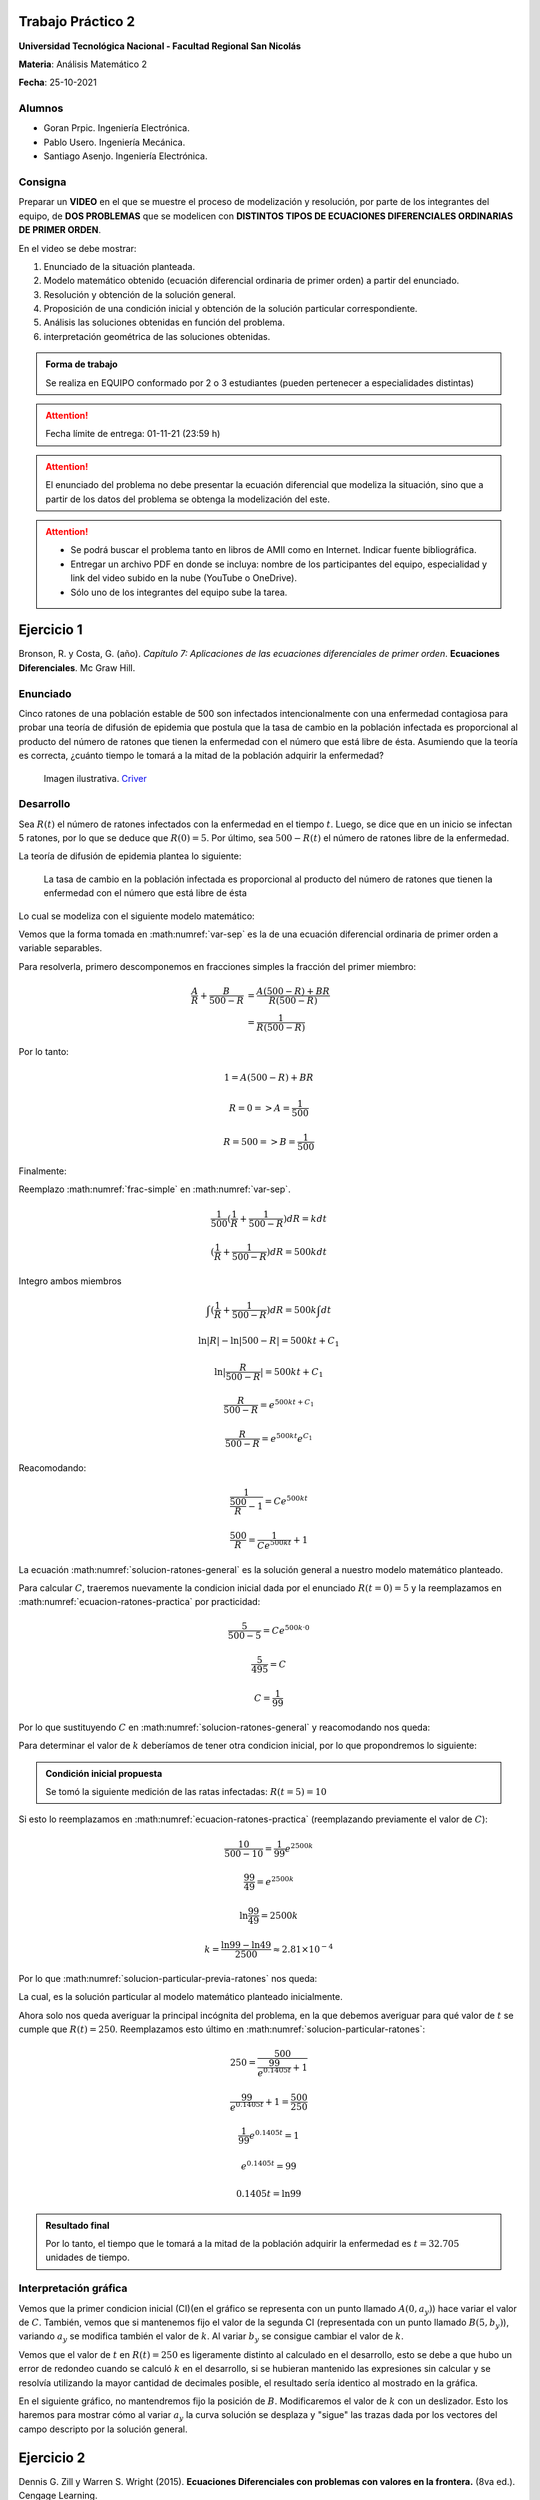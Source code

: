 .. Trabajo Practico 2 documentation master file, created by
   sphinx-quickstart on Fri Oct  8 21:02:57 2021.
   You can adapt this file completely to your liking, but it should at least
   contain the root `toctree` directive.

Trabajo Práctico 2
==================

**Universidad Tecnológica Nacional - Facultad Regional San Nicolás**

**Materia**: Análisis Matemático 2

**Fecha**: 25-10-2021


Alumnos
-------

- Goran Prpic. Ingeniería Electrónica.
- Pablo Usero. Ingeniería Mecánica.
- Santiago Asenjo. Ingeniería Electrónica.


Consigna
--------

Preparar un **VIDEO** en el que se muestre el proceso de modelización y
resolución, por parte de los integrantes del equipo, de **DOS PROBLEMAS**
que se modelicen con **DISTINTOS TIPOS DE ECUACIONES DIFERENCIALES
ORDINARIAS DE PRIMER ORDEN**.

En el video se debe mostrar:

#. Enunciado de la situación planteada.
#. Modelo matemático obtenido (ecuación diferencial ordinaria de primer
   orden) a partir del enunciado.
#. Resolución y obtención de la solución general.
#. Proposición de una condición inicial y obtención de la solución
   particular correspondiente.
#. Análisis las soluciones obtenidas en función del problema.
#. interpretación geométrica de las soluciones obtenidas.

.. admonition:: Forma de trabajo

   Se realiza en EQUIPO conformado por 2 o 3 estudiantes (pueden pertenecer a
   especialidades distintas)

.. attention::

   Fecha límite de entrega: 01-11-21 (23:59 h)

.. attention::

   El enunciado del problema no debe presentar la ecuación diferencial que
   modeliza la situación, sino que a partir de los datos del problema se
   obtenga la modelización del este.

.. attention::

   - Se podrá buscar el problema tanto en libros de AMII como en Internet.
     Indicar fuente bibliográfica.
   - Entregar un archivo PDF en donde se incluya: nombre de los participantes
     del equipo, especialidad y link del video subido en la nube (YouTube o
     OneDrive).
   - Sólo uno de los integrantes del equipo sube la tarea.


Ejercicio 1
===========

Bronson, R. y Costa, G. (año). *Capítulo 7: Aplicaciones de las ecuaciones
diferenciales de primer orden*. **Ecuaciones Diferenciales**. Mc Graw Hill.

Enunciado
---------

Cinco ratones de una población estable de 500 son infectados intencionalmente
con una enfermedad contagiosa para probar una teoría de difusión de epidemia
que postula que la tasa de cambio en la población infectada es proporcional al
producto del número de ratones que tienen la enfermedad con el número que está
libre de ésta. Asumiendo que la teoría es correcta, ¿cuánto tiempo le tomará a
la mitad de la población adquirir la enfermedad?

.. figure:: _static/lab_rats.webp
   :alt: Ratones

   Imagen ilustrativa. `Criver <https://www.criver.com/eureka/the-early-
   history-of-the-lab-rat>`_


Desarrollo
----------

Sea :math:`R(t)` el número de ratones infectados con la enfermedad en el tiempo
:math:`t`. Luego, se dice que en un inicio se infectan 5 ratones, por lo que se
deduce que :math:`R(0) = 5`. Por último, sea :math:`500 - R(t)` el número de
ratones libre de la enfermedad.

La teoría de difusión de epidemia plantea lo siguiente:

   La tasa de cambio en la población infectada es proporcional al producto del
   número de ratones que tienen la enfermedad con el número que está libre de
   ésta

Lo cual se modeliza con el siguiente modelo matemático:

.. math::
   :label: planteo-ley

   \frac {dR}{dt} = k R (500 - R)

.. math::
   :label: var-sep

   \frac {1}{R (500 - R)} dR = k dt

Vemos que la forma tomada en :math:numref:`var-sep` es la de una ecuación
diferencial ordinaria de primer orden a variable separables.

Para resolverla, primero descomponemos en fracciones simples la fracción
del primer miembro:

.. math::

   \frac {A}{R} + \frac {B}{500 - R} &= \frac {A(500 - R) + B R}{R (500 - R)} \\
                                     &= \frac {1}{R (500 - R)}

Por lo tanto:

.. math::

   1 = A(500 - R) + B R

   R=0 => A = \frac {1}{500}

   R=500 => B = \frac {1}{500}

Finalmente:

.. math::
   :label: frac-simple

   \frac {1}{R (500 - R)} = \frac {1}{500} ( \frac {1}{R} + \frac {1}{500 - R} )

Reemplazo :math:numref:`frac-simple` en :math:numref:`var-sep`.

.. math::

   \frac {1}{500} ( \frac {1}{R} + \frac {1}{500 - R} ) dR = k dt

   ( \frac {1}{R} + \frac {1}{500 - R} ) dR = 500 k dt

Integro ambos miembros

.. math::

   \int ( \frac {1}{R} + \frac {1}{500 - R} ) dR = 500 k \int dt

.. math::

   \ln |R| - \ln |500 - R| = 500kt + C_1

.. math::

   \ln | \frac {R}{500-R} | = 500kt + C_1

.. math::

   \frac {R}{500-R} = e^{500kt + C_1}

.. math::

   \frac {R}{500-R} = e^{500kt} e^{C_1}

.. math::
   :label: ecuacion-ratones-practica

   \frac {R}{500-R} = C e^{500kt}

Reacomodando:

.. math::

   \frac {1}{\frac {500}{R} -1} = C e^{500kt}

.. math::

   \frac {500}{R} = \frac {1}{C e^{500kt}} + 1

.. math::
   :label: solucion-ratones-general

   R_{(t)} = \frac {500}{ \frac {1}{C e^{500kt}} + 1 }

La ecuación :math:numref:`solucion-ratones-general` es la solución general
a nuestro modelo matemático planteado.

Para calcular :math:`C`, traeremos nuevamente la condicion inicial dada
por el enunciado :math:`R(t=0) = 5` y la reemplazamos en
:math:numref:`ecuacion-ratones-practica` por practicidad:

.. math::

   \frac {5}{500-5} = C e^{500 k · 0}

.. math::

   \frac {5}{495} = C

.. math::

   C = \frac {1}{99}

Por lo que sustituyendo :math:`C` en :math:numref:`solucion-ratones-general`
y reacomodando nos queda:

.. math::
   :label: solucion-particular-previa-ratones

   R_{(t)} = \frac {500}{ \frac {99}{e^{500kt}} + 1 }

Para determinar el valor de :math:`k` deberíamos de tener otra condicion
inicial, por lo que propondremos lo siguiente:

.. admonition:: Condición inicial propuesta

  Se tomó la siguiente medición de las ratas infectadas: :math:`R(t=5) = 10`

Si esto lo reemplazamos en :math:numref:`ecuacion-ratones-practica`
(reemplazando previamente el valor de :math:`C`):

.. math::

   \frac {10}{500-10} = \frac {1}{99} e^{2500k}

.. math::

   \frac {99}{49} = e^{2500k}

.. math::

   \ln \frac {99}{49} = 2500k

.. math::

   k = \frac {\ln 99 - \ln 49}{2500} \approx 2.81 \times 10^{-4}

Por lo que :math:numref:`solucion-particular-previa-ratones` nos queda:

.. math::
   :label: solucion-particular-ratones

   R_{(t)} = \frac {500}{ \frac {99}{e^{0.1405 t}} + 1 }

La cual, es la solución particular al modelo matemático planteado
inicialmente.

Ahora solo nos queda averiguar la principal incógnita del problema, en la que
debemos averiguar para qué valor de :math:`t` se cumple que :math:`R(t)=250`.
Reemplazamos esto último en :math:numref:`solucion-particular-ratones`:

.. math::

   250 = \frac {500}{ \frac {99}{e^{0.1405 t}} + 1 }

.. math::

   \frac {99}{e^{0.1405 t}} + 1 = \frac {500}{250}

.. math::

   \frac {1}{99} e^{0.1405 t} = 1

.. math::

   e^{0.1405 t} = 99

   0.1405 t = \ln 99

.. math::
   :label: solucion-p1

   t = \frac {\ln 99}{0.1405} \approx 32.705

.. admonition:: Resultado final

   Por lo tanto, el tiempo que le tomará a la mitad de la población adquirir la
   enfermedad es :math:`t=32.705` unidades de tiempo.


Interpretación gráfica
----------------------

Vemos que la primer condicion inicial (CI)(en el gráfico se representa con un
punto llamado :math:`A(0, a_y)`) hace variar el valor de :math:`C`. También,
vemos que si mantenemos fijo el valor de la segunda CI (representada con un
punto llamado :math:`B(5 , b_y)`), variando :math:`a_y` se modifica también
el valor de :math:`k`. Al variar :math:`b_y` se consigue cambiar el valor de
:math:`k`.

.. raw:: html
   :file: _static/graph-1.html

Vemos que el valor de :math:`t` en :math:`R(t)=250` es ligeramente distinto al
calculado en el desarrollo, esto se debe a que hubo un error de redondeo cuando
se calculó :math:`k` en el desarrollo, si se hubieran mantenido las expresiones
sin calcular y se resolvía utilizando la mayor cantidad de decimales posible,
el resultado sería identico al mostrado en la gráfica.

En el siguiente gráfico, no mantendremos fijo la posición de :math:`B`.
Modificaremos el valor de :math:`k` con un deslizador. Esto los haremos para
mostrar cómo al variar :math:`a_y` la curva solución se desplaza y "sigue"
las trazas dada por los vectores del campo descripto por la solución general.

.. raw:: html
   :file: _static/graph-1b.html


Ejercicio 2
===========

Dennis G. Zill y Warren S. Wright (2015). **Ecuaciones Diferenciales con
problemas con valores en la frontera.** (8va ed.). Cengage Learning.


Enunciado
---------

Se posee un tanque con 300 litros de salmuera y 50 kg de sal disuelta en un
inicio. Al mismo se le quiere variar la concentración de sal mediante el
ingreso de salmuera de una concentración distinta y la expulsión del líquido
del tanque al mismo ritmo del que entra.

Con esto se quiere demostrar que la tasa de variación instantánea de la
cantidad de sal en el tanque responde directamente a la diferencia de la razón
de entrada de sal con la de salida.

En este caso, la salmuera ingresante tiene una concentración de 2kg/litro de
sal. El ritmo con que ingresa es de 3 litros/minuto.

Además de demostrar lo mencionado previamente, se quiere averiguar si hay una
tendencia en la cantidad de sal en un período largo de tiempo, y si la hay,
saber su valor.

Por ultimo, ¿Cuánta sal se depositará en en el tanque si el ritmo de entrada
de la salmuera ingresante fuera mayor que el flujo de salida de la del tanque?


.. figure:: _static/tanque.png
   :width: 250
   :alt: tanque

   Imagen ilustrativa. `Zill y Wright. Ecuaciones Diferenciales con
   problemas con valores en la frontera` (valores editados).


Desarrollo
----------

Sea :math:`A(t)` la cantidad de sal, medida en kilogramos, dentro del tanque
en el tiempo :math:`t`. Además, el enunciado nos dice que :math:`A(t=0) = 50`.
También sabemos que :math:`[A(t)] = kg`.

Luego, el enunciado nos dice lo siguiente:

  se quiere demostrar que la **tasa de variación** instantánea de la **cantidad
  de sal en el tanque** responde **directamente** a la **diferencia** de la
  **razón de entrada de sal con la de salida**

Lo cual, se puede modelizar matemáticamente con la siguiente ecuación
diferencial:

.. math::
   :label: ec-dif-inicial

   \frac {dA}{dt} = R_{entra} - R_{sale}

Donde:

- :math:`R_{entra}` es la **razón de entrada** de la sal con la que entra en
  el tanque
- :math:`R_{sale}` es la **razón de salida** de la sal con la que sale del
  tanque

A su vez, :math:`R_{entra}`, que se mide en :math:`\frac {kg}{minuto}`, es el
producto de la concentración de la afluencia de sal y la tasa de flujo de
fluido. Ambas magnitudes, según el enunciado, valen :math:`2 \frac {kg}{litro}`
y :math:`6 \frac {litro}{minuto}` respectivamente, entonces:

.. math::
   :label: def-r-entra

   R_{entra} = 2 \frac {kg}{litro} · 3 \frac {litro}{minuto} = 6 \frac {kg}{minuto}

Como la solución que sale del tanque lo hace con la misma intensidad que con
la que entra, la cantidad de litros de salmuera en el tanque al tiempo
:math:`t` es una constante de 300 litros.

Sea :math:`c_{(t)}` la concentración de la sal en el tanque así como en el
flujo de salida, y queda definida de la siguiente manera:

.. math::
   :label: def-concentracion-tanque

   c_{(t)} = \frac { A_{(t)} }{300} \frac {kg}{litro}

Recordemos que :math:`A(t)`  es la **cantidad** de sal dentro del tanque
en un tiempo :math:`t`.

Luego, la razón de salida :math:`R_{sale}`, muy similar a la razón de
entrada, es el producto de la concentración de sal en el tanque y el flujo
de salida de la solución. Estas magnitudes valen :math:`c_{(t)}` y
:math:`3 \frac {litro}{minuto}`, es decir:

.. math::

   R_{sale} = c_{(t)} · 3 \frac {litro}{minuto} 

Reemplazamos la definición de :math:`c_{(t)}`, simplificamos y nos queda:

.. math::
   :label: def-r-sale

   R_{sale} = \frac { A_{(t)} }{100} \frac {kg}{minuto}

Con ambas razones definidas, sustituimos :math:numref:`def-r-entra` y
:math:numref:`def-r-sale` en :math:numref:`ec-dif-inicial`:

.. math::

   \frac {dA}{dt} = \left( 6 \frac {kg}{minuto} \right) - \left( \frac
                    { A_{(t)} }{100} \frac {kg}{minuto} \right)

Reacomodando:

.. math::

   \frac {dA}{dt} + \frac { A_{(t)} }{100} \frac {kg}{minuto} = 6 \frac
   {kg}{minuto}

Vemos que todos los términos, en ambos miembros, poseen las mismas unidades
(ya que :math:`\left[ \frac {dA}{dt} \right] = \frac {kg}{minuto}` ), y por lo
tanto, para simplificar el cálculo, dejaremos de mencionarlas de ahora en
más, a no ser que sea necesario explicitarlas. Entonces:

.. math::
   :label: ec-dif-mod-mat

   \frac {dA}{dt} + \frac { A_{(t)} }{100} = 6

La ecuación :math:numref:`ec-dif-mod-mat` es la **modelización matemática** del
problema planteado, la cual es una **ecuación diferencial lineal de primer
orden**.

Para encontrar la función solución :math:`A(t)` se utiliza método del
factor integrante. Según :math:numref:`ec-dif-mod-mat` se definen:

.. math::

   p_{(t)} = \frac {1}{100}

.. math::

   q_{(t)} = 6

Sea :math:`u_{(t)}` el factor integrante definido como:

.. math::

   u_{(t)} = e ^ {\int p_{(t)} dt} = e ^ {\frac {1}{100} \int dt}

.. math::
   :label: factor-integrante

   u_{(t)} = e^{\frac {t}{100}}

Multiplicando ambos miembros de :math:numref:`ec-dif-mod-mat` por el factor
integrante nos queda:

.. math::

   \frac {dA}{dt} · u_{(t)} + \frac { A_{(t)} }{100} · u_{(t)} = 6 · u_{(t)}

Sustituimos con :math:numref:`factor-integrante`:

.. math::

   \frac {dA}{dt} · e^{\frac {t}{100}} + \frac { A_{(t)} }{100} ·
   e^{\frac {t}{100}} = 6 · e^{\frac {t}{100}}

Notamos que el miembro izquierdo de la expresión anterior es igual a la
derivada del producto entre :math:`A(t)` y :math:`e^{\frac {t}{100}}`, por
lo que la expresión anterior se puede reescribir como:

.. math::

   \frac {d}{dt} (A_{(t)} · e^{\frac {t}{100}}) = 6 · e^{\frac {t}{100}}

Integramos ambos miembros:

.. math::

   \int \frac {d}{dt} (A_{(t)} · e^{\frac {t}{100}}) dt = \int 6 ·
   e^{\frac {t}{100}} dt

.. math::

   A_{(t)} · e^{\frac {t}{100}} = 600 · e^{\frac {t}{100}} + C

Tal que :math:`C` es una constante de integración.

Por último, despejando :math:`A(t)`, obtenemos la **solución general** de la
ecuación diferencial ordinaria de primer orden:

.. math::
   :label: solucion-tanque-general

   A_{(t)} = 600 + C · e^{\frac {-t}{100}}

Por la condición inicial dada en el enunciado, sabemos que :math:`A(t=0) = 50`.
Sustituimos esta condición inicial en :math:numref:`solucion-tanque-general`:

.. math::

   50 = 600 + C · e^{\frac {0}{100}}

.. math::

   -550 = C · 1 \implies C = -550

Reemplazamos en :math:numref:`solucion-tanque-general`:

.. math::
   :label: solucion-tanque-particular

   A_{(t)} = 600 - 550 · e^{\frac {-t}{100}}

Y obtenemos :math:numref:`solucion-tanque-particular` que es la **solución
particular** de nuestro modelo planteado inicialmente.

Ahora, resolveremos la primer incógnita de nuestro problema, y es, si hay o no
una tendencia en la cantidad de sal depositada pasado un período largo de
tiempo. Para esto observamos la cantidad de sal depositada en el tanque para
distintos valores temporales.

.. list-table:: List tables can have captions like this one.
    :widths: 10 10 5 10 10
    :header-rows: 1

    * - :math:`t` [minutos]
      - :math:`A(t)` [kg]
      - 
      - :math:`t` [minutos]
      - :math:`A(t)` [kg]
    * - 0
      - 50
      - 
      - 200
      - 525.56
    * - 50
      - 266.4
      - 
      - 300
      - 572.61
    * - 100
      - 397.66
      - 
      - 400
      - 589.92
    * - 150
      - 477.27
      - 
      - 500
      - 596.29


.. todo::

   Resolver incógnita a plantear en el enunciado


.. todo::

   Resolver incógnita a plantear en el enunciado


Por último, se pide lo siguiente:

  ¿Cuánta sal se depositará en en el tanque si el ritmo de entrada
  de la salmuera ingresante fuera mayor que el flujo de salida de la del
  tanque?

En el análisis que conduce a la ecuación :math:numref:`ec-dif-mod-mat` se tomo
la relación :math:`R_{entra} = R_{sale}`, pero esta relación puede ser de 3
formas:

#. :math:`R_{entra} = R_{sale}`
#. :math:`R_{entra} > R_{sale}`
#. :math:`R_{entra} < R_{sale}`

.. todo::

   Resolver último cuestionante


Interpretación gráfica
----------------------


.. raw:: html
   :file: _static/graph-2.html


.. todo::

   Agregar comentarios
